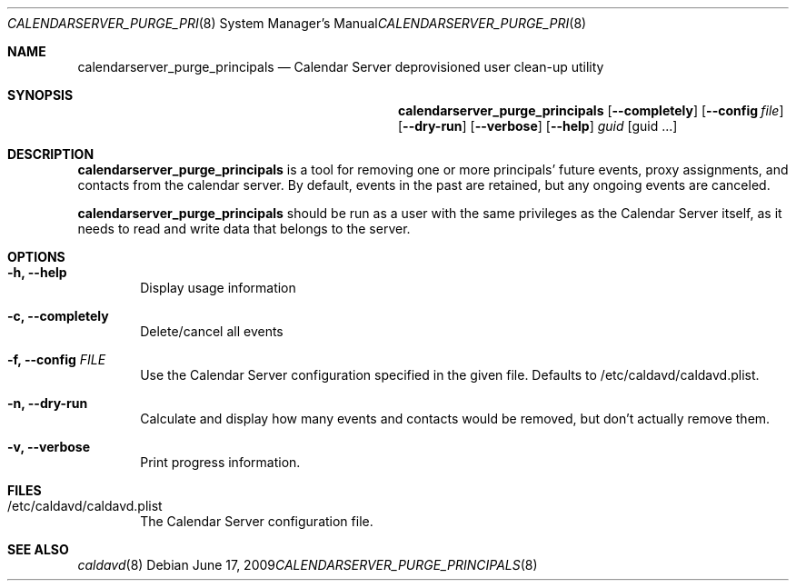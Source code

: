 .\"
.\" Copyright (c) 2006-2013 Apple Inc. All rights reserved.
.\"
.\" Licensed under the Apache License, Version 2.0 (the "License");
.\" you may not use this file except in compliance with the License.
.\" You may obtain a copy of the License at
.\"
.\"     http://www.apache.org/licenses/LICENSE-2.0
.\"
.\" Unless required by applicable law or agreed to in writing, software
.\" distributed under the License is distributed on an "AS IS" BASIS,
.\" WITHOUT WARRANTIES OR CONDITIONS OF ANY KIND, either express or implied.
.\" See the License for the specific language governing permissions and
.\" limitations under the License.
.\"
.\" The following requests are required for all man pages.
.Dd June 17, 2009
.Dt CALENDARSERVER_PURGE_PRINCIPALS 8
.Os
.Sh NAME
.Nm calendarserver_purge_principals
.Nd Calendar Server deprovisioned user clean-up utility
.Sh SYNOPSIS
.Nm
.Op Fl -completely
.Op Fl -config Ar file
.Op Fl -dry-run
.Op Fl -verbose
.Op Fl -help
.Ar guid
.Op guid ...
.Sh DESCRIPTION
.Nm
is a tool for removing one or more principals' future events, proxy
assignments, and contacts from the calendar server.  By default,
events in the past are retained, but any ongoing events are canceled.
.Pp
.Nm
should be run as a user with the same privileges as the Calendar
Server itself, as it needs to read and write data that belongs to the
server.
.Sh OPTIONS
.Bl -tag -width flag
.It Fl h, -help
Display usage information
.It Fl c, -completely
Delete/cancel all events
.It Fl f, -config Ar FILE
Use the Calendar Server configuration specified in the given file.
Defaults to /etc/caldavd/caldavd.plist.
.It Fl n, -dry-run
Calculate and display how many events and contacts would be removed,
but don't actually remove them.
.It Fl v, -verbose
Print progress information.
.El
.Sh FILES
.Bl -tag -width flag
.It /etc/caldavd/caldavd.plist
The Calendar Server configuration file.
.El
.Sh SEE ALSO
.Xr caldavd 8
